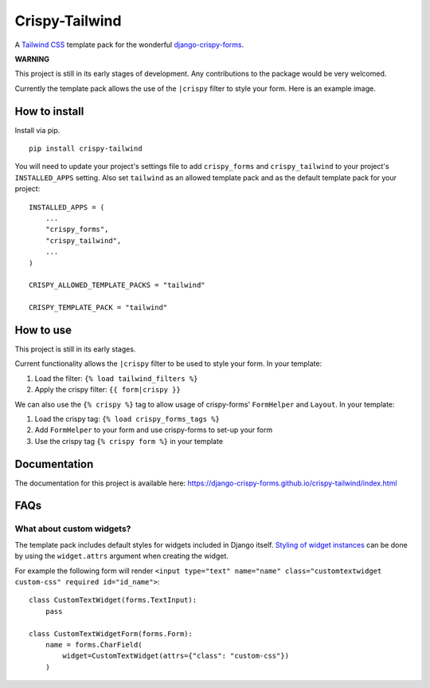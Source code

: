 ===============
Crispy-Tailwind
===============

.. image:: https://img.shields.io/badge/code%20style-black-000000.svg
    :target: https://github.com/psf/black

A `Tailwind CSS`_ template pack for the wonderful django-crispy-forms_.

**WARNING**

This project is still in its early stages of development. Any contributions to
the package would be very welcomed.

Currently the template pack allows the use of the ``|crispy`` filter to style
your form. Here is an example image.

.. image:: https://django-crispy-forms.github.io/crispy-tailwind/_images/crispy_form.png

How to install
--------------

Install via pip. ::

    pip install crispy-tailwind

You will need to update your project's settings file to add ``crispy_forms``
and ``crispy_tailwind`` to your project's ``INSTALLED_APPS`` setting. Also set
``tailwind`` as an allowed template pack and as the default template pack
for your project::

    INSTALLED_APPS = (
        ...
        "crispy_forms",
        "crispy_tailwind",
        ...
    )

    CRISPY_ALLOWED_TEMPLATE_PACKS = "tailwind"

    CRISPY_TEMPLATE_PACK = "tailwind"

How to use
----------

This project is still in its early stages.

Current functionality allows the ``|crispy`` filter to be used to style your
form. In your template:

1. Load the filter: ``{% load tailwind_filters %}``
2. Apply the crispy filter: ``{{ form|crispy }}``

We can also use the ``{% crispy %}`` tag to allow usage of crispy-forms'
``FormHelper`` and ``Layout``. In your template:

1. Load the crispy tag: ``{% load crispy_forms_tags %}``
2. Add ``FormHelper`` to your form and use crispy-forms to set-up your form
3. Use the crispy tag ``{% crispy form %}`` in your template

Documentation
-------------

The documentation for this project is available here:
https://django-crispy-forms.github.io/crispy-tailwind/index.html

FAQs
----

What about custom widgets?
==========================

The template pack includes default styles for widgets included in Django 
itself. `Styling of widget instances`_ can be done by using the ``widget.attrs``
argument when creating the widget.

For example the following form will render 
``<input type="text" name="name" class="customtextwidget custom-css" required id="id_name">``::

    class CustomTextWidget(forms.TextInput):
        pass

    class CustomTextWidgetForm(forms.Form):
        name = forms.CharField(
            widget=CustomTextWidget(attrs={"class": "custom-css"})
        )

.. _`Styling of widget instances` : https://docs.djangoproject.com/en/dev/ref/forms/widgets/#styling-widget-instances
.. _Tailwind CSS: https://tailwindcss.com/
.. _django-crispy-forms: https://github.com/django-crispy-forms/django-crispy-forms
